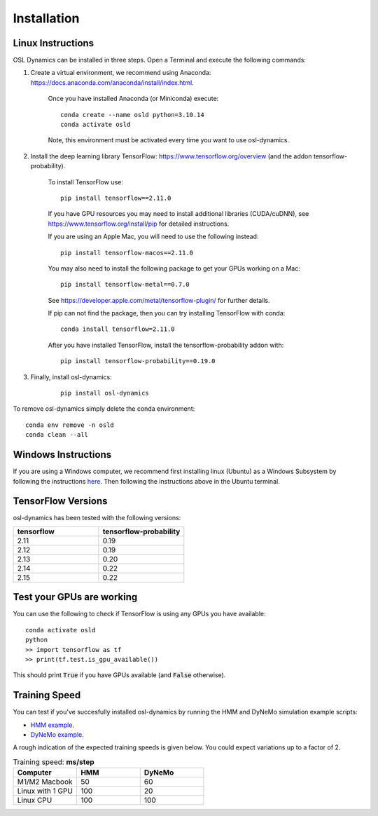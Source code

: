 Installation
============

Linux Instructions
------------------

OSL Dynamics can be installed in three steps. Open a Terminal and execute the following commands:

#. Create a virtual environment, we recommend using Anaconda: https://docs.anaconda.com/anaconda/install/index.html.

    Once you have installed Anaconda (or Miniconda) execute:

    ::

        conda create --name osld python=3.10.14
        conda activate osld

    Note, this environment must be activated every time you want to use osl-dynamics.

#. Install the deep learning library TensorFlow: https://www.tensorflow.org/overview (and the addon tensorflow-probability).

    To install TensorFlow use:

    ::

        pip install tensorflow==2.11.0

    If you have GPU resources you may need to install additional libraries (CUDA/cuDNN), see https://www.tensorflow.org/install/pip for detailed instructions.

    If you are using an Apple Mac, you will need to use the following instead:

    ::

        pip install tensorflow-macos==2.11.0

    You may also need to install the following package to get your GPUs working on a Mac:

    ::

        pip install tensorflow-metal==0.7.0

    See https://developer.apple.com/metal/tensorflow-plugin/ for further details.

    If pip can not find the package, then you can try installing TensorFlow with conda:

    ::

        conda install tensorflow=2.11.0

    After you have installed TensorFlow, install the tensorflow-probability addon with:

    ::

        pip install tensorflow-probability==0.19.0

#. Finally, install osl-dynamics:

    ::

        pip install osl-dynamics

To remove osl-dynamics simply delete the conda environment:

::

    conda env remove -n osld
    conda clean --all

Windows Instructions
--------------------

If you are using a Windows computer, we recommend first installing linux (Ubuntu) as a Windows Subsystem by following the instructions `here <https://ubuntu.com/wsl>`_. Then following the instructions above in the Ubuntu terminal.

TensorFlow Versions
-------------------

osl-dynamics has been tested with the following versions:

.. list-table::
   :widths: 25 25
   :header-rows: 1

   * - tensorflow
     - tensorflow-probability
   * - 2.11
     - 0.19
   * - 2.12
     - 0.19
   * - 2.13
     - 0.20
   * - 2.14
     - 0.22
   * - 2.15
     - 0.22

Test your GPUs are working
--------------------------

You can use the following to check if TensorFlow is using any GPUs you have available:

::

    conda activate osld
    python
    >> import tensorflow as tf
    >> print(tf.test.is_gpu_available())

This should print :code:`True` if you have GPUs available (and :code:`False` otherwise).

Training Speed
--------------

You can test if you've succesfully installed osl-dynamics by running the HMM and DyNeMo simulation example scripts:

- `HMM example <https://github.com/OHBA-analysis/osl-dynamics/blob/main/examples/simulation/hmm_hmm-mvn.py>`_.
- `DyNeMo example <https://github.com/OHBA-analysis/osl-dynamics/blob/main/examples/simulation/dynemo_hmm-mvn.py>`_.

A rough indication of the expected training speeds is given below. You could expect variations up to a factor of 2.

.. list-table:: Training speed: **ms/step**
   :widths: 25 25 25
   :header-rows: 1

   * - Computer
     - HMM
     - DyNeMo
   * - M1/M2 Macbook
     - 50
     - 60
   * - Linux with 1 GPU
     - 100
     - 20
   * - Linux CPU
     - 100
     - 100

